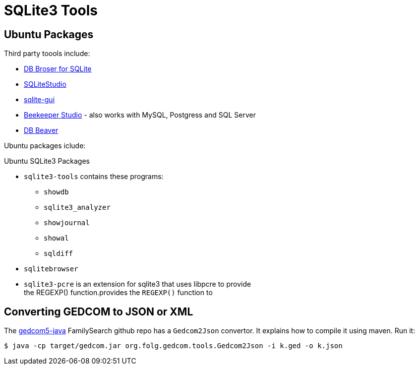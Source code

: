 = SQLite3 Tools

== Ubuntu Packages

Third party toools include:

* https://sqlitebrowser.org/[DB Broser for SQLite]
* https://sqlitestudio.pl/[SQLiteStudio]
* https://github.com/little-brother/sqlite-gui[sqlite-gui]
* https://www.beekeeperstudio.io/[Beekeeper Studio] - also works with MySQL, Postgress and SQL Server
* https://dbeaver.io[DB Beaver]

Ubuntu packages iclude:

.Ubuntu SQLite3 Packages
* `sqlite3-tools` contains these programs:
** `showdb`
** `sqlite3_analyzer`
** `showjournal`
** `showal`
** `sqldiff`
* `sqlitebrowser`
* `sqlite3-pcre` is an extension for sqlite3 that uses libpcre to provide +
the REGEXP() function.provides the `REGEXP()` function to

== Converting GEDCOM to JSON or XML

The https://github.com/FamilySearch/gedcom5-java[gedcom5-java] FamilySearch github repo has a `Gedcom2Json` convertor.
It explains how to compile it using maven. Run it:

[source,bash]
----
$ java -cp target/gedcom.jar org.folg.gedcom.tools.Gedcom2Json -i k.ged -o k.json 
----
